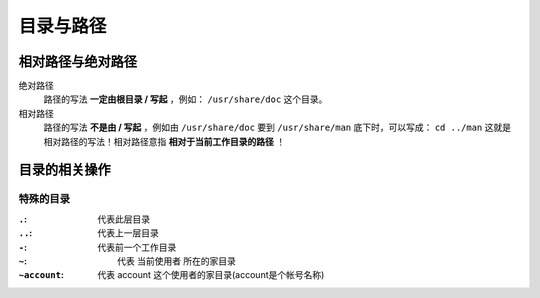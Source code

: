 目录与路径
=========

相对路径与绝对路径
----------------

绝对路径
    路径的写法 **一定由根目录 / 写起** ，例如： ``/usr/share/doc`` 这个目录。
相对路径
    路径的写法 **不是由 / 写起** ，例如由 ``/usr/share/doc`` 要到 ``/usr/share/man`` 底下时，可以写成： ``cd ../man`` 这就是相对路径的写法！相对路径意指 **相对于当前工作目录的路径** ！


目录的相关操作
-------------

特殊的目录
``````````

:``.``:          代表此层目录
:``..``:         代表上一层目录
:``-``:          代表前一个工作目录
:``~``:          代表 当前使用者 所在的家目录
:``~account``:   代表 account 这个使用者的家目录(account是个帐号名称)

